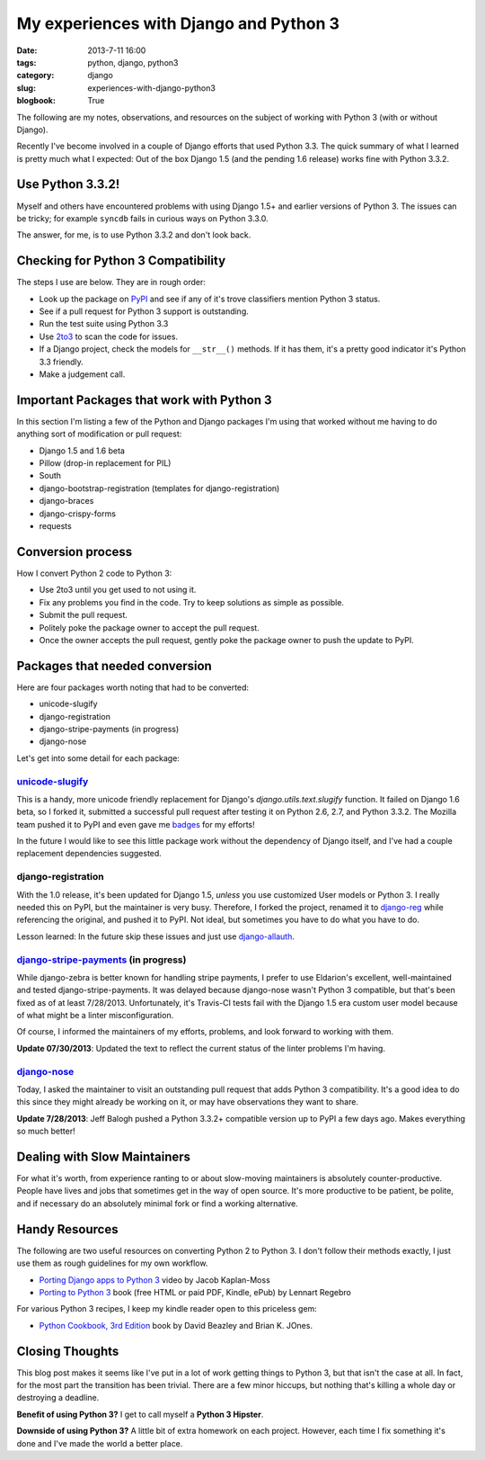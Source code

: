 =======================================
My experiences with Django and Python 3
=======================================

:date: 2013-7-11 16:00
:tags: python, django, python3
:category: django
:slug: experiences-with-django-python3
:blogbook: True

The following are my notes, observations, and resources on the subject of working with Python 3 (with or without Django).

Recently I've become involved in a couple of Django efforts that used Python 3.3. The quick summary of what I learned is pretty much what I expected: Out of the box Django 1.5 (and the pending 1.6 release) works fine with Python 3.3.2.

Use Python 3.3.2!
=================

Myself and others have encountered problems with using Django 1.5+ and earlier versions of Python 3. The issues can be tricky; for example ``syncdb`` fails in curious ways on Python 3.3.0.

The answer, for me, is to use Python 3.3.2 and don't look back.


Checking for Python 3 Compatibility
===================================

The steps I use are below. They are in rough order:

* Look up the package on `PyPI`_ and see if any of it's trove classifiers mention Python 3 status.
* See if a pull request for Python 3 support is outstanding. 
* Run the test suite using Python 3.3
* Use `2to3`_ to scan the code for issues.
* If a Django project, check the models for ``__str__()`` methods. If it has them, it's a pretty good indicator it's Python 3.3 friendly.
* Make a judgement call.

.. _`PyPI`: https://pypi.python.org/pypi/

.. _`2to3`: http://docs.python.org/2/library/2to3.html

Important Packages that work with Python 3
==========================================

In this section I'm listing a few of the Python and Django packages I'm using that worked without me having to do anything sort of modification or pull request:

* Django 1.5 and 1.6 beta
* Pillow (drop-in replacement for PIL)
* South
* django-bootstrap-registration (templates for django-registration)
* django-braces
* django-crispy-forms
* requests

Conversion process
==================

How I convert Python 2 code to Python 3:

* Use 2to3 until you get used to not using it.
* Fix any problems you find in the code. Try to keep solutions as simple as possible. 
* Submit the pull request.
* Politely poke the package owner to accept the pull request.
* Once the owner accepts the pull request, gently poke the package owner to push the update to PyPI.

Packages that needed conversion
===============================

Here are four packages worth noting that had to be converted:

* unicode-slugify
* django-registration
* django-stripe-payments (in progress)
* django-nose

Let's get into some detail for each package:

`unicode-slugify`_
-------------------

This is a handy, more unicode friendly replacement for Django's `django.utils.text.slugify` function. It failed on Django 1.6 beta, so I forked it, submitted a successful pull request after testing it on Python 2.6, 2.7, and Python 3.3.2. The Mozilla team pushed it to PyPI and even gave me badges_ for my efforts!

In the future I would like to see this little package work without the dependency of Django itself, and I've had a couple replacement dependencies suggested.

.. _`unicode-slugify`: https://pypi.python.org/pypi/unicode-slugify

.. _badges: https://badges.mozilla.org/en-US/profiles/profile/pydanny

django-registration
--------------------

With the 1.0 release, it's been updated for Django 1.5, *unless* you use customized User models or Python 3. I really needed this on PyPI, but the maintainer is very busy. Therefore, I forked the project, renamed it to `django-reg`_ while referencing the original, and pushed it to PyPI. Not ideal, but sometimes you have to do what you have to do.

Lesson learned: In the future skip these issues and just use `django-allauth`_. 

.. _`django-reg`: https://pypi.python.org/pypi/django-reg
.. _`django-allauth`: https://pypi.python.org/pypi/django-allauth

`django-stripe-payments`_ (in progress)
---------------------------------------

While django-zebra is better known for handling stripe payments, I prefer to use Eldarion's excellent, well-maintained and tested django-stripe-payments. It was delayed because django-nose wasn't Python 3 compatible, but that's been fixed as of at least 7/28/2013. Unfortunately, it's Travis-CI tests fail with the Django 1.5 era custom user model because of what might be a linter misconfiguration. 

Of course, I informed the maintainers of my efforts, problems, and look forward to working with them.

**Update 07/30/2013**: Updated the text to reflect the current status of the linter problems I'm having. 

.. _`django-stripe-payments`: https://pypi.python.org/pypi/django-stripe-payments

`django-nose`_ 
---------------

Today, I asked the maintainer to visit an outstanding pull request that adds Python 3 compatibility. It's a good idea to do this since they might already be working on it, or may have observations they want to share. 

**Update 7/28/2013**: Jeff Balogh pushed a Python 3.3.2+ compatible version up to PyPI a few days ago. Makes everything so much better!

.. _`django-nose`: https://pypi.python.org/pypi/django-nose


Dealing with Slow Maintainers
==============================

For what it's worth, from experience ranting to or about slow-moving maintainers is absolutely counter-productive. People have lives and jobs that sometimes get in the way of open source. It's more productive to be patient, be polite, and if necessary do an absolutely minimal fork or find a working alternative.

Handy Resources
=====================

The following are two useful resources on converting Python 2 to Python 3. I don't follow their methods exactly, I just use them as rough guidelines for my own workflow.

* `Porting Django apps to Python 3`_ video by Jacob Kaplan-Moss
* `Porting to Python 3`_ book (free HTML or paid PDF, Kindle, ePub) by Lennart Regebro

.. _`Porting Django apps to Python 3`: http://youtu.be/cJMGvAYYUyY
.. _`Porting to Python 3`: http://python3porting.com/

For various Python 3 recipes, I keep my kindle reader open to this priceless gem:

* `Python Cookbook, 3rd Edition`_ book by David Beazley and Brian K. JOnes.

.. _`Python Cookbook, 3rd Edition`: http://www.amazon.com/Python-Cookbook-ebook/dp/B00DQV4GGY/?tag=ihpydanny

Closing Thoughts
================

This blog post makes it seems like I've put in a lot of work getting things to Python 3, but that isn't the case at all. In fact, for the most part the transition has been trivial. There are a few minor hiccups, but nothing that's killing a whole day or destroying a deadline. 

**Benefit of using Python 3?** I get to call myself a **Python 3 Hipster**.

**Downside of using Python 3?** A little bit of extra homework on each project. However, each time I fix something it's done and I've made the world a better place.